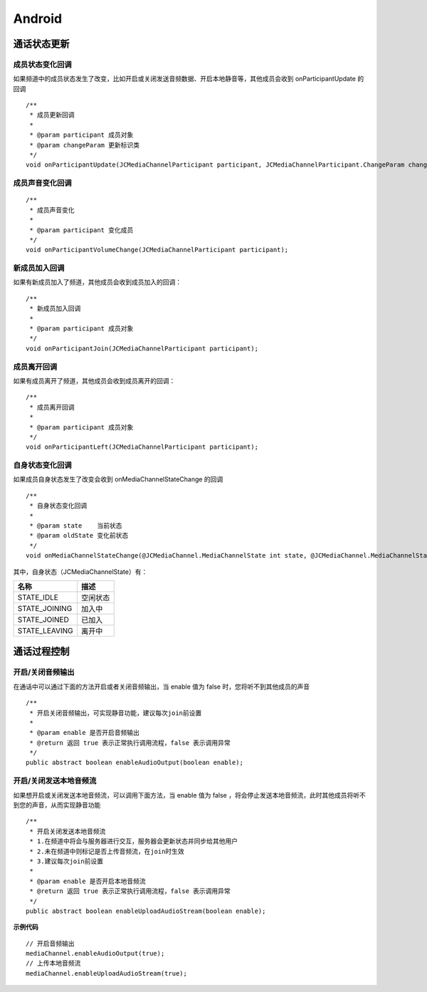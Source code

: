 Android
=============================

.. _通话状态更新(android):

通话状态更新
----------------------------

.. highlight:: java


成员状态变化回调
>>>>>>>>>>>>>>>>>>>>>>>>>>>>>

如果频道中的成员状态发生了改变，比如开启或关闭发送音频数据、开启本地静音等，其他成员会收到 onParticipantUpdate 的回调
::
    
    /**
     * 成员更新回调
     *
     * @param participant 成员对象
     * @param changeParam 更新标识类
     */
    void onParticipantUpdate(JCMediaChannelParticipant participant, JCMediaChannelParticipant.ChangeParam changeParam);


成员声音变化回调
>>>>>>>>>>>>>>>>>>>>>>>>>>>>>

::

    /**
     * 成员声音变化
     *
     * @param participant 变化成员
     */
    void onParticipantVolumeChange(JCMediaChannelParticipant participant);


新成员加入回调
>>>>>>>>>>>>>>>>>>>>>>>>>>>>>


如果有新成员加入了频道，其他成员会收到成员加入的回调：
::

    /**
     * 新成员加入回调
     *
     * @param participant 成员对象
     */
    void onParticipantJoin(JCMediaChannelParticipant participant);

成员离开回调
>>>>>>>>>>>>>>>>>>>>>>>>>>>>>


如果有成员离开了频道，其他成员会收到成员离开的回调：
::

    /**
     * 成员离开回调
     *
     * @param participant 成员对象
     */
    void onParticipantLeft(JCMediaChannelParticipant participant);


自身状态变化回调
>>>>>>>>>>>>>>>>>>>>>>>>>>>>>

如果成员自身状态发生了改变会收到 onMediaChannelStateChange 的回调
::

    /**
     * 自身状态变化回调
     *
     * @param state    当前状态
     * @param oldState 变化前状态
     */
    void onMediaChannelStateChange(@JCMediaChannel.MediaChannelState int state, @JCMediaChannel.MediaChannelState int oldState);


其中，自身状态（JCMediaChannelState）有：

.. list-table::
   :header-rows: 1

   * - 名称
     - 描述
   * - STATE_IDLE
     - 空闲状态
   * - STATE_JOINING
     - 加入中
   * - STATE_JOINED
     - 已加入
   * - STATE_LEAVING
     - 离开中

.. _通话过程控制(Android):

通话过程控制
----------------------------

开启/关闭音频输出
>>>>>>>>>>>>>>>>>>>>>>>>>>>>>

在通话中可以通过下面的方法开启或者关闭音频输出，当 enable 值为 false 时，您将听不到其他成员的声音

::

    /**
     * 开启关闭音频输出，可实现静音功能，建议每次join前设置
     *
     * @param enable 是否开启音频输出
     * @return 返回 true 表示正常执行调用流程，false 表示调用异常
     */
    public abstract boolean enableAudioOutput(boolean enable);


开启/关闭发送本地音频流
>>>>>>>>>>>>>>>>>>>>>>>>>>>>>

如果想开启或关闭发送本地音频流，可以调用下面方法，当 enable 值为 false ，将会停止发送本地音频流，此时其他成员将听不到您的声音，从而实现静音功能

::

    /**
     * 开启关闭发送本地音频流
     * 1.在频道中将会与服务器进行交互，服务器会更新状态并同步给其他用户
     * 2.未在频道中则标记是否上传音频流，在join时生效
     * 3.建议每次join前设置
     *
     * @param enable 是否开启本地音频流
     * @return 返回 true 表示正常执行调用流程，false 表示调用异常
     */
    public abstract boolean enableUploadAudioStream(boolean enable);


**示例代码**

::

    // 开启音频输出
    mediaChannel.enableAudioOutput(true);
    // 上传本地音频流
    mediaChannel.enableUploadAudioStream(true);
